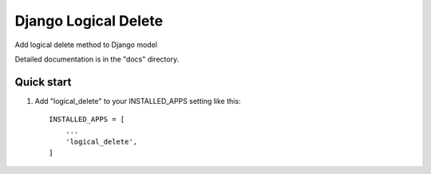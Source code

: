 =====================
Django Logical Delete
=====================
Add logical delete method to Django model

Detailed documentation is in the "docs" directory.

Quick start
-----------

1. Add "logical_delete" to your INSTALLED_APPS setting like this::

    INSTALLED_APPS = [
        ...
        'logical_delete',
    ]



